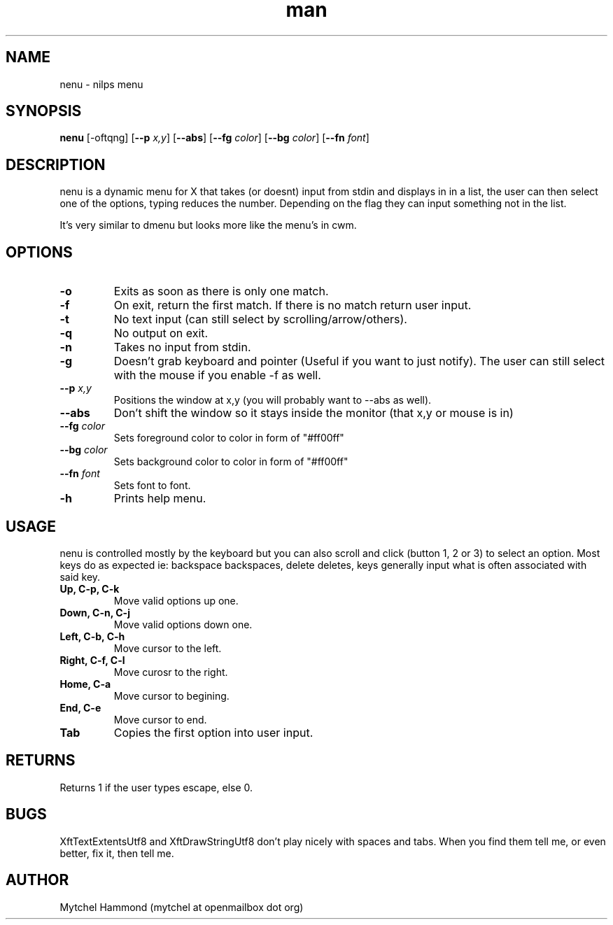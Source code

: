 .\" Manpage for nenu
.\" Contact mytchel at openmailbox dot org to correct erros or typos.
.TH man 1 "5 April 2015" "1.0" nenu man page"
.SH NAME
nenu - nilps menu
.SH SYNOPSIS
.B nenu
.RB [\-oftqng]
.RB [ \-\-p
.IR x,y ]
.RB [ \-\-abs ]
.RB [ \-\-fg
.IR color ]
.RB [ \-\-bg
.IR color ]
.RB [ \-\-fn
.IR font ]
.SH DESCRIPTION
nenu is a dynamic menu for X that takes (or doesnt) input from stdin and displays in in a list, the user can then select one of the options, typing reduces the number. Depending on the flag they can input something not in the list.

It's very similar to dmenu but looks more like the menu's in cwm.

.SH OPTIONS
.TP
.B \-o
Exits as soon as there is only one match.
.TP
.B \-f
On exit, return the first match. If there is no match return user input.
.TP
.B \-t
No text input (can still select by scrolling/arrow/others).
.TP
.B \-q
No output on exit.
.TP
.B \-n
Takes no input from stdin.
.TP
.B \-g
Doesn't grab keyboard and pointer (Useful if you want to just notify).
The user can still select with the mouse if you enable -f as well.
.TP
.BI \-\-p " x,y"
Positions the window at x,y (you will probably want to --abs as well).
.TP
.B \-\-abs
Don't shift the window so it stays inside the monitor (that x,y or mouse is in)
.TP
.BI \-\-fg " color"
Sets foreground color to color in form of "#ff00ff"
.TP
.BI \-\-bg " color"
Sets background color to color in form of "#ff00ff"
.TP
.BI \-\-fn " font"
Sets font to font.
.TP
.B \-h
Prints help menu.
.SH USAGE
nenu is controlled mostly by the keyboard but you can also scroll and click (button 1, 2 or 3) to select an option.
Most keys do as expected ie: backspace backspaces, delete deletes, keys generally input what is often associated with said key.
.TP
.B Up, C-p, C-k
Move valid options up one.
.TP
.B Down, C-n, C-j
Move valid options down one.
.TP
.B Left, C-b, C-h
Move cursor to the left.
.TP
.B Right, C-f, C-l
Move curosr to the right.
.TP
.B Home, C-a
Move cursor to begining.
.TP
.B End, C-e
Move cursor to end.
.TP
.B Tab
Copies the first option into user input.
.SH RETURNS
Returns 1 if the user types escape, else 0.
.SH BUGS
XftTextExtentsUtf8 and XftDrawStringUtf8 don't play nicely with spaces and tabs.
When you find them tell me, or even better, fix it, then tell me.
.SH AUTHOR
Mytchel Hammond (mytchel at openmailbox dot org)
